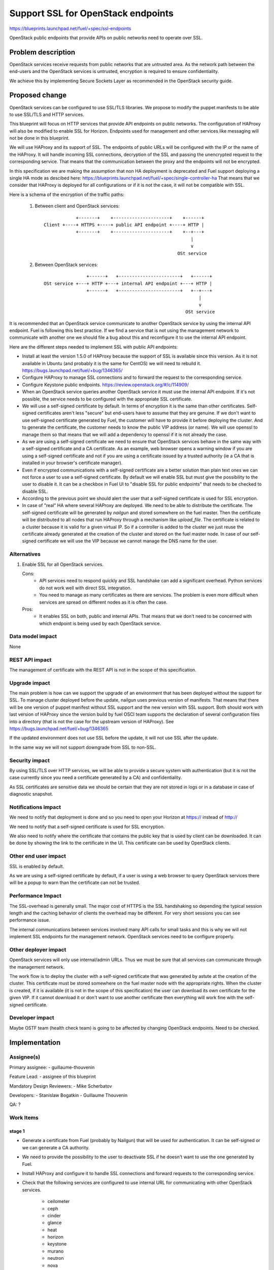 ==========================================
Support SSL for OpenStack endpoints
==========================================

https://blueprints.launchpad.net/fuel/+spec/ssl-endpoints

OpenStack public endpoints that provide APIs on public networks need to
operate over SSL.

Problem description
===================

OpenStack services receive requests from public networks that are untrusted
area. As the network path between the end-users and the OpenStack services is
untrusted, encryption is required to ensure confidentiality.

We achieve this by implementing Secure Sockets Layer as recommended in the
OpenStack security guide.

Proposed change
===============

OpenStack services can be configured to use SSL/TLS libraries. We propose to
modify the puppet manifests to be able to use SSL/TLS and HTTP services.

This blueprint will focus on HTTP services that provide API endpoints on
public networks. The configuration of HAProxy will also be modified to enable
SSL for Horizon. Endpoints used for management and other services like
messaging will not be done in this blueprint.

We will use HAProxy and its support of SSL. The endpoints of public URLs
will be configured with the IP or the name of the HAProxy. It will handle
incoming SSL connections, decryption of the SSL and passing the unencrypted
request to the corresponding service. That means that the communication
between the proxy and the endpoints will not be encrypted.

In this specification we are making the assumption that non HA deployment
is deprecated and Fuel support deploying a single HA mode as descibed here:
https://blueprints.launchpad.net/fuel/+spec/single-controller-ha
That means that we consider that HAProxy is deployed for all configurations or
if it is not the case, it will not be compatible with SSL.

Here is a schema of the encryption of the traffic paths:

  1. Between client and OpenStack services:

    ::

                  +-------+    +---------------------+    +------+
      Client +----+ HTTPS +----+ public API endpoint +----+ HTTP |
                  +-------+    +---------------------+    +--+---+
                                                             |
                                                             v
                                                        OSt service

  2. Between OpenStack services:

    ::

                      +------+   +-----------------------+   +------+
      OSt service +---+ HTTP +---+ internal API endpoint +---+ HTTP |
                      +------+   +-----------------------+   +--+---+
                                                                |
                                                                v
                                                           OSt service

It is recommended that an OpenStack service communicate to another OpenStack
service by using the internal API endpoint. Fuel is following this best
practice. If we find a service that is not using the management network to
communicate with another one we should file a bug about this and reconfigure
it to use the internal API endpoint.

Here are the different steps needed to implement SSL with public API
endpoints:

- Install at least the version 1.5.0 of HAProxy because the support of
  SSL is available since this version. As it is not available in Ubuntu (and
  probably it is the same for CentOS) we will need to rebuild it.
  https://bugs.launchpad.net/fuel/+bug/1346365/

- Configure HAProxy to manage SSL connections and to forward the request to
  the corresponding service.

- Configure Keystone public endpoints.
  https://review.openstack.org/#/c/114909/

- When an OpenStack service queries another OpenStack service it must use the
  internal API endpoint. If it's not possible, the service needs to be
  configured with the appropriate SSL certificate.

- We will use a self-signed certificate by default. In terms of encryption it
  is the same than other certificates. Self-signed certificates aren't less
  "secure" but end-users have to assume that they are genuine. If we don't
  want to use self-signed certificate generated by Fuel, the customer will
  have to provide it before deploying the cluster. And to generate the
  certificate, the customer needs to know the public VIP address (or name).
  We will use openssl to manage them so that means that we will add a
  dependency to openssl if it is not already the case.

- As we are using a self-signed certificate we need to ensure that OpenStack
  services behave in the same way with a self-signed certificate and a
  CA certificate. As an example, web browser opens a warning window if you
  are using a self-signed certificate and not if you are using a certificate
  issued by a trusted authority (ie a CA that is installed in your browser's
  certificate manager).

- Even if encrypted communications with a self-signed certificate are a better
  solution than plain text ones we can not force a user to use a self-signed
  certificate. By default we will enable SSL but must give the possibility to
  the user to disable it. It can be a checkbox in Fuel UI to "disable SSL for
  public endpoints" that needs to be checked to disable SSL.

- According to the previous point we should alert the user that a self-signed
  certificate is used for SSL encryption.

- In case of "real" HA where several HAProxy are deployed. We need to be able
  to distribute the certificate. The self-signed certificate will be generated
  by *nailgun* and stored somewhere on the fuel master. Then the
  certificate will be distributed to all nodes that run HAProxy through a
  mechanism like *upload_file*. The certificate is related to a cluster
  because it is valid for a given virtual IP. So if a controller is added to
  the cluster we just reuse the certificate already generated at the creation
  of the cluster and stored on the fuel master node. In case of our
  self-signed certificate we will use the VIP because we cannot manage the
  DNS name for the user.

Alternatives
------------

#. Enable SSL for all OpenStack services.

   Cons:
      - API services need to respond quickly and SSL handshake can add a
        significant overhead. Python services do not work well with direct SSL
        integration.
      - You need to manage as many certificates as there are services. The
        problem is even more difficult when services are spread on different
        nodes as it is often the case.

   Pros:
      - It enables SSL on both, public and internal APIs. That means that we
        don't need to be concerned with which endpoint is being used by each
        OpenStack service.

Data model impact
-----------------

None

REST API impact
---------------

The management of certificate with the REST API is not in the scope of this
specification.

Upgrade impact
--------------

The main problem is how can we support the upgrade of an environment that has
been deployed without the support for SSL. To manage cluster deployed before
the update, nailgun uses previous version of manifests. That means that there
will be one version of puppet manifest without SSL support and the new version
with SSL support. Both should work with last version of HAProxy since the
version build by fuel OSCI team supports the declaration of several
configuration files into a directory (that is not the case for the upstream
version of HAProxy). See https://bugs.launchpad.net/fuel/+bug/1346365

If the updated environment does not use SSL before the update, it will not
use SSL after the update.

In the same way we will not support downgrade from SSL to non-SSL.

Security impact
---------------

By using SSL/TLS over HTTP services, we will be able to provide a secure
system with authentication (but it is not the case currently since you need
a certificate generated by a CA) and confidentiality.

As SSL certificates are sensitive data we should be certain that they are not
stored in logs or in a database in case of diagnostic snapshot.

Notifications impact
--------------------

We need to notify that deployment is done and so you need to open your
Horizon at https:// instead of http://

We need to notify that a self-signed certificate is used for SSL encryption.

We also need to notify where the certificate that contains the public key that
is used by client can be downloaded. It can be done by showing the link to the
certificate in the UI. This certificate can be used by OpenStack clients.

Other end user impact
---------------------

SSL is enabled by default.

As we are using a self-signed certificate by default, if a user is using a
web browser to query OpenStack services there will be a popup to warn than
the certificate can not be trusted.

Performance Impact
------------------

The SSL-overhead is generally small. The major cost of HTTPS is the SSL
handshaking so depending the typical session length and the caching behavior
of clients the overhead may be different. For very short sessions you can see
performance issue.

The internal communications between services involved many API calls for
small tasks and this is why we will not implement SSL endpoints for the
management network. OpenStack services need to be configure properly.

Other deployer impact
---------------------

OpenStack services will only use internal/admin URLs. Thus we must be sure
that all services can communicate through the management network.

The work flow is to deploy the cluster with a self-signed certificate that was
generated by astute at the creation of the cluster. This certificate must
be stored somewhere on the fuel master node with the appropriate rights. When
the cluster is created, if it is available (it is not in the scope of this
specification) the user can download its own certificate for the given VIP.
If it cannot download it or don't want to use another certificate then
everything will work fine with the self-signed certificate.

Developer impact
----------------

Maybe OSTF team (health check team) is going to be affected by changing
OpenStack endpoints. Need to be checked.

Implementation
==============

Assignee(s)
-----------

Primary assignee:
- guillaume-thouvenin

Feature Lead:
- assignee of this blueprint

Mandatory Design Reviewers:
- Mike Scherbatov

Developers:
- Stanislaw Bogatkin
- Guillaume Thouvenin

QA: ?

Work Items
----------

stage 1
~~~~~~~

- Generate a certificate from Fuel (probably by Nailgun) that will be used
  for authentication. It can be self-signed or we can generate a CA authority.

- We need to provide the possibility to the user to deactivate SSL if he
  doesn't want to use the one generated by Fuel.

- Install HAProxy and configure it to handle SSL connections and forward
  requests to the corresponding service.

- Check that the following services are configured to use internal URL
  for communicating with other OpenStack services.

    - ceilometer
    - ceph
    - cinder
    - glance
    - heat
    - horizon
    - keystone
    - murano
    - neutron
    - nova
    - sahara
    - swift
    - zabbix
    - *other? ...*

- Also check internal stuff:

    - osnailyfacter
    - *other? ...*

- If the user want to use its own certificate we need to provide a document
  about how he can manually install its own certificate for SSL endpoints.

stage 2
~~~~~~~

- The user can upload its own certificate. If the user chooses to upload its
  own certificate it is up to her/him to check the expiration date.

- Use a PKI described in the following blueprint:
  https://blueprints.launchpad.net/fuel/+spec/ca-deployment

Dependencies
============

- openssl
- haproxy >= 1.5

Testing
=======

Build a new fuel ISO and test if the deployment corresponds to what is
expected. We need to check with the QA team how the modification of endpoint
will affect them. We need their approbation here.

Documentation Impact
====================

As we will generate a certificate to allow the usage of SSL for
API public endpoints, we need to document how to get the certificate that
contains the public key to identify the service if an end-user want to use a
CLI (for example nova CLI) to interact with OpenStack services.

If the user wants to use its own certificate we need to describe where and how
it can manually upload its certificate.

We need to add a warning that if she/he uploads a certificate, she/he must
manage the expiration date of the certificate.

References
==========

- https://blueprints.launchpad.net/fuel/+spec/ssl-endpoints
- https://blueprints.launchpad.net/fuel/+spec/single-controller-ha
- https://bugs.launchpad.net/fuel/+bug/1346365
- http://docs.openstack.org/security-guide/content/ch020_ssl-everywhere.html
- https://help.ubuntu.com/community/OpenSSL
- http://blog.haproxy.com/2012/09/10/how-to-get-ssl-with-haproxy-getting-rid-of-stunnel-stud-nginx-or-pound/
